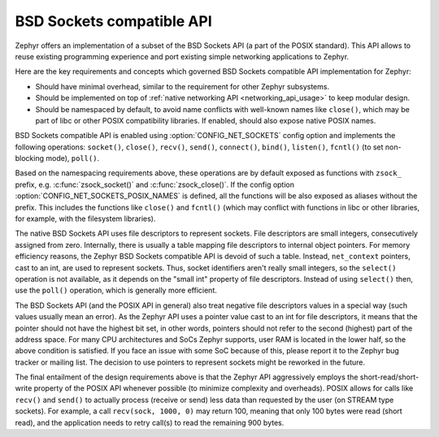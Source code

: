 .. _bsd_sockets_api:

BSD Sockets compatible API
##########################

Zephyr offers an implementation of a subset of the BSD Sockets API (a part
of the POSIX standard). This API allows to reuse existing programming experience
and port existing simple networking applications to Zephyr.

Here are the key requirements and concepts which governed BSD Sockets
compatible API implementation for Zephyr:

* Should have minimal overhead, similar to the requirement for other
  Zephyr subsystems.
* Should be implemented on top of
  :ref:`native networking API <networking_api_usage>` to keep modular
  design.
* Should be namespaced by default, to avoid name conflicts with well-known
  names like ``close()``, which may be part of libc or other POSIX
  compatibility libraries. If enabled, should also expose native POSIX
  names.

BSD Sockets compatible API is enabled using :option:`CONFIG_NET_SOCKETS`
config option and implements the following operations: ``socket()``,
``close()``, ``recv()``, ``send()``, ``connect()``, ``bind()``,
``listen()``, ``fcntl()`` (to set non-blocking mode), ``poll()``.

Based on the namespacing requirements above, these operations are by
default exposed as functions with ``zsock_`` prefix, e.g.
:c:func:`zsock_socket()` and :c:func:`zsock_close()`. If the config option
:option:`CONFIG_NET_SOCKETS_POSIX_NAMES` is defined, all the functions
will be also exposed as aliases without the prefix. This includes the
functions like ``close()`` and ``fcntl()`` (which may conflict with
functions in libc or other libraries, for example, with the filesystem
libraries).

The native BSD Sockets API uses file descriptors to represent sockets. File descriptors
are small integers, consecutively assigned from zero. Internally, there is usually a table
mapping file descriptors to internal object pointers. For memory efficiency reasons, the
Zephyr BSD Sockets compatible API is devoid of such a table. Instead, ``net_context``
pointers, cast to an int, are used to represent sockets. Thus, socket identifiers aren't
really small integers, so the ``select()`` operation is not available, as it depends on the
"small int" property of file descriptors. Instead of using ``select()`` then, use the ``poll()``
operation, which is generally more efficient.

The BSD Sockets API (and the POSIX API in general) also treat negative file
descriptors values in a special way (such values usually mean an
error). As the Zephyr API uses a pointer value cast to an int for file descriptors, it means
that the pointer should not have the highest bit set, in other words,
pointers should not refer to the second (highest) part of the address space.
For many CPU architectures and SoCs Zephyr supports, user RAM is
located in the lower half, so the above condition is satisfied. If
you face an issue with some SoC because of this, please report it to the Zephyr bug
tracker or mailing list. The decision to use pointers to represent
sockets might be reworked in the future.

The final entailment of the design requirements above is that the Zephyr
API aggressively employs the short-read/short-write property of the POSIX API
whenever possible (to minimize complexity and overheads). POSIX allows
for calls like ``recv()`` and ``send()`` to actually process (receive
or send) less data than requested by the user (on STREAM type sockets).
For example, a call ``recv(sock, 1000, 0)`` may return 100,
meaning that only 100 bytes were read (short read), and the application
needs to retry call(s) to read the remaining 900 bytes.
